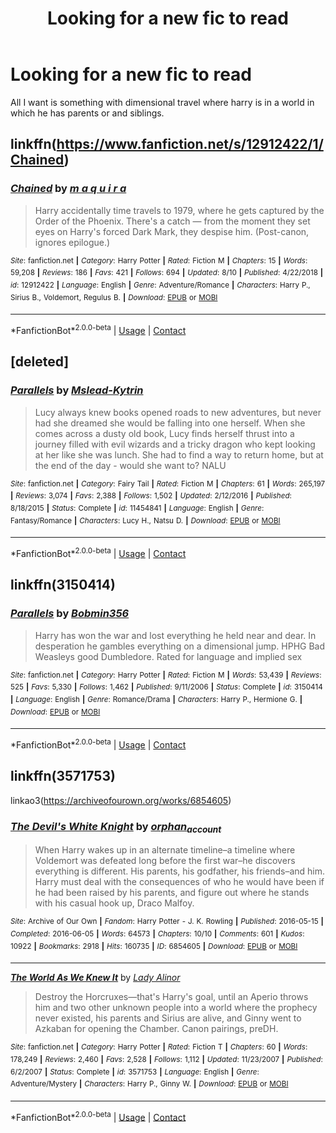 #+TITLE: Looking for a new fic to read

* Looking for a new fic to read
:PROPERTIES:
:Author: YellowGetRekt
:Score: 5
:DateUnix: 1605896284.0
:DateShort: 2020-Nov-20
:FlairText: Recommendation
:END:
All I want is something with dimensional travel where harry is in a world in which he has parents or and siblings.


** linkffn([[https://www.fanfiction.net/s/12912422/1/Chained]])
:PROPERTIES:
:Author: Llolola
:Score: 1
:DateUnix: 1605975428.0
:DateShort: 2020-Nov-21
:END:

*** [[https://www.fanfiction.net/s/12912422/1/][*/Chained/*]] by [[https://www.fanfiction.net/u/9348336/m-a-q-u-i-r-a][/m a q u i r a/]]

#+begin_quote
  Harry accidentally time travels to 1979, where he gets captured by the Order of the Phoenix. There's a catch --- from the moment they set eyes on Harry's forced Dark Mark, they despise him. (Post-canon, ignores epilogue.)
#+end_quote

^{/Site/:} ^{fanfiction.net} ^{*|*} ^{/Category/:} ^{Harry} ^{Potter} ^{*|*} ^{/Rated/:} ^{Fiction} ^{M} ^{*|*} ^{/Chapters/:} ^{15} ^{*|*} ^{/Words/:} ^{59,208} ^{*|*} ^{/Reviews/:} ^{186} ^{*|*} ^{/Favs/:} ^{421} ^{*|*} ^{/Follows/:} ^{694} ^{*|*} ^{/Updated/:} ^{8/10} ^{*|*} ^{/Published/:} ^{4/22/2018} ^{*|*} ^{/id/:} ^{12912422} ^{*|*} ^{/Language/:} ^{English} ^{*|*} ^{/Genre/:} ^{Adventure/Romance} ^{*|*} ^{/Characters/:} ^{Harry} ^{P.,} ^{Sirius} ^{B.,} ^{Voldemort,} ^{Regulus} ^{B.} ^{*|*} ^{/Download/:} ^{[[http://www.ff2ebook.com/old/ffn-bot/index.php?id=12912422&source=ff&filetype=epub][EPUB]]} ^{or} ^{[[http://www.ff2ebook.com/old/ffn-bot/index.php?id=12912422&source=ff&filetype=mobi][MOBI]]}

--------------

*FanfictionBot*^{2.0.0-beta} | [[https://github.com/FanfictionBot/reddit-ffn-bot/wiki/Usage][Usage]] | [[https://www.reddit.com/message/compose?to=tusing][Contact]]
:PROPERTIES:
:Author: FanfictionBot
:Score: 2
:DateUnix: 1605975453.0
:DateShort: 2020-Nov-21
:END:


** [deleted]
:PROPERTIES:
:Score: 1
:DateUnix: 1606705926.0
:DateShort: 2020-Nov-30
:END:

*** [[https://www.fanfiction.net/s/11454841/1/][*/Parallels/*]] by [[https://www.fanfiction.net/u/2126372/Mslead-Kytrin][/Mslead-Kytrin/]]

#+begin_quote
  Lucy always knew books opened roads to new adventures, but never had she dreamed she would be falling into one herself. When she comes across a dusty old book, Lucy finds herself thrust into a journey filled with evil wizards and a tricky dragon who kept looking at her like she was lunch. She had to find a way to return home, but at the end of the day - would she want to? NALU
#+end_quote

^{/Site/:} ^{fanfiction.net} ^{*|*} ^{/Category/:} ^{Fairy} ^{Tail} ^{*|*} ^{/Rated/:} ^{Fiction} ^{M} ^{*|*} ^{/Chapters/:} ^{61} ^{*|*} ^{/Words/:} ^{265,197} ^{*|*} ^{/Reviews/:} ^{3,074} ^{*|*} ^{/Favs/:} ^{2,388} ^{*|*} ^{/Follows/:} ^{1,502} ^{*|*} ^{/Updated/:} ^{2/12/2016} ^{*|*} ^{/Published/:} ^{8/18/2015} ^{*|*} ^{/Status/:} ^{Complete} ^{*|*} ^{/id/:} ^{11454841} ^{*|*} ^{/Language/:} ^{English} ^{*|*} ^{/Genre/:} ^{Fantasy/Romance} ^{*|*} ^{/Characters/:} ^{Lucy} ^{H.,} ^{Natsu} ^{D.} ^{*|*} ^{/Download/:} ^{[[http://www.ff2ebook.com/old/ffn-bot/index.php?id=11454841&source=ff&filetype=epub][EPUB]]} ^{or} ^{[[http://www.ff2ebook.com/old/ffn-bot/index.php?id=11454841&source=ff&filetype=mobi][MOBI]]}

--------------

*FanfictionBot*^{2.0.0-beta} | [[https://github.com/FanfictionBot/reddit-ffn-bot/wiki/Usage][Usage]] | [[https://www.reddit.com/message/compose?to=tusing][Contact]]
:PROPERTIES:
:Author: FanfictionBot
:Score: 1
:DateUnix: 1606705954.0
:DateShort: 2020-Nov-30
:END:


** linkffn(3150414)
:PROPERTIES:
:Author: andthehatsaidzap
:Score: 1
:DateUnix: 1606706431.0
:DateShort: 2020-Nov-30
:END:

*** [[https://www.fanfiction.net/s/3150414/1/][*/Parallels/*]] by [[https://www.fanfiction.net/u/777540/Bobmin356][/Bobmin356/]]

#+begin_quote
  Harry has won the war and lost everything he held near and dear. In desperation he gambles everything on a dimensional jump. HPHG Bad Weasleys good Dumbledore. Rated for language and implied sex
#+end_quote

^{/Site/:} ^{fanfiction.net} ^{*|*} ^{/Category/:} ^{Harry} ^{Potter} ^{*|*} ^{/Rated/:} ^{Fiction} ^{M} ^{*|*} ^{/Words/:} ^{53,439} ^{*|*} ^{/Reviews/:} ^{525} ^{*|*} ^{/Favs/:} ^{5,330} ^{*|*} ^{/Follows/:} ^{1,462} ^{*|*} ^{/Published/:} ^{9/11/2006} ^{*|*} ^{/Status/:} ^{Complete} ^{*|*} ^{/id/:} ^{3150414} ^{*|*} ^{/Language/:} ^{English} ^{*|*} ^{/Genre/:} ^{Romance/Drama} ^{*|*} ^{/Characters/:} ^{Harry} ^{P.,} ^{Hermione} ^{G.} ^{*|*} ^{/Download/:} ^{[[http://www.ff2ebook.com/old/ffn-bot/index.php?id=3150414&source=ff&filetype=epub][EPUB]]} ^{or} ^{[[http://www.ff2ebook.com/old/ffn-bot/index.php?id=3150414&source=ff&filetype=mobi][MOBI]]}

--------------

*FanfictionBot*^{2.0.0-beta} | [[https://github.com/FanfictionBot/reddit-ffn-bot/wiki/Usage][Usage]] | [[https://www.reddit.com/message/compose?to=tusing][Contact]]
:PROPERTIES:
:Author: FanfictionBot
:Score: 1
:DateUnix: 1606706446.0
:DateShort: 2020-Nov-30
:END:


** linkffn(3571753)

linkao3([[https://archiveofourown.org/works/6854605]])
:PROPERTIES:
:Author: davidwelch158
:Score: 1
:DateUnix: 1605903562.0
:DateShort: 2020-Nov-20
:END:

*** [[https://archiveofourown.org/works/6854605][*/The Devil's White Knight/*]] by [[https://www.archiveofourown.org/users/orphan_account/pseuds/orphan_account][/orphan_account/]]

#+begin_quote
  When Harry wakes up in an alternate timeline--a timeline where Voldemort was defeated long before the first war--he discovers everything is different. His parents, his godfather, his friends--and him. Harry must deal with the consequences of who he would have been if he had been raised by his parents, and figure out where he stands with his casual hook up, Draco Malfoy.
#+end_quote

^{/Site/:} ^{Archive} ^{of} ^{Our} ^{Own} ^{*|*} ^{/Fandom/:} ^{Harry} ^{Potter} ^{-} ^{J.} ^{K.} ^{Rowling} ^{*|*} ^{/Published/:} ^{2016-05-15} ^{*|*} ^{/Completed/:} ^{2016-06-05} ^{*|*} ^{/Words/:} ^{64573} ^{*|*} ^{/Chapters/:} ^{10/10} ^{*|*} ^{/Comments/:} ^{601} ^{*|*} ^{/Kudos/:} ^{10922} ^{*|*} ^{/Bookmarks/:} ^{2918} ^{*|*} ^{/Hits/:} ^{160735} ^{*|*} ^{/ID/:} ^{6854605} ^{*|*} ^{/Download/:} ^{[[https://archiveofourown.org/downloads/6854605/The%20Devils%20White%20Knight.epub?updated_at=1604096446][EPUB]]} ^{or} ^{[[https://archiveofourown.org/downloads/6854605/The%20Devils%20White%20Knight.mobi?updated_at=1604096446][MOBI]]}

--------------

[[https://www.fanfiction.net/s/3571753/1/][*/The World As We Knew It/*]] by [[https://www.fanfiction.net/u/1289587/Lady-Alinor][/Lady Alinor/]]

#+begin_quote
  Destroy the Horcruxes---that's Harry's goal, until an Aperio throws him and two other unknown people into a world where the prophecy never existed, his parents and Sirius are alive, and Ginny went to Azkaban for opening the Chamber. Canon pairings, preDH.
#+end_quote

^{/Site/:} ^{fanfiction.net} ^{*|*} ^{/Category/:} ^{Harry} ^{Potter} ^{*|*} ^{/Rated/:} ^{Fiction} ^{T} ^{*|*} ^{/Chapters/:} ^{60} ^{*|*} ^{/Words/:} ^{178,249} ^{*|*} ^{/Reviews/:} ^{2,460} ^{*|*} ^{/Favs/:} ^{2,528} ^{*|*} ^{/Follows/:} ^{1,112} ^{*|*} ^{/Updated/:} ^{11/23/2007} ^{*|*} ^{/Published/:} ^{6/2/2007} ^{*|*} ^{/Status/:} ^{Complete} ^{*|*} ^{/id/:} ^{3571753} ^{*|*} ^{/Language/:} ^{English} ^{*|*} ^{/Genre/:} ^{Adventure/Mystery} ^{*|*} ^{/Characters/:} ^{Harry} ^{P.,} ^{Ginny} ^{W.} ^{*|*} ^{/Download/:} ^{[[http://www.ff2ebook.com/old/ffn-bot/index.php?id=3571753&source=ff&filetype=epub][EPUB]]} ^{or} ^{[[http://www.ff2ebook.com/old/ffn-bot/index.php?id=3571753&source=ff&filetype=mobi][MOBI]]}

--------------

*FanfictionBot*^{2.0.0-beta} | [[https://github.com/FanfictionBot/reddit-ffn-bot/wiki/Usage][Usage]] | [[https://www.reddit.com/message/compose?to=tusing][Contact]]
:PROPERTIES:
:Author: FanfictionBot
:Score: 0
:DateUnix: 1605903580.0
:DateShort: 2020-Nov-20
:END:
